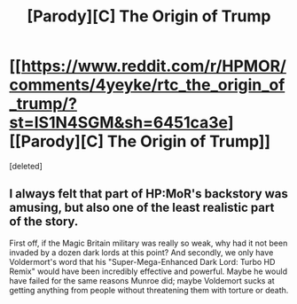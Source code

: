 #+TITLE: [Parody][C] The Origin of Trump

* [[https://www.reddit.com/r/HPMOR/comments/4yeyke/rtc_the_origin_of_trump/?st=IS1N4SGM&sh=6451ca3e][[Parody][C] The Origin of Trump]]
:PROPERTIES:
:Score: 0
:DateUnix: 1471604234.0
:DateShort: 2016-Aug-19
:END:
[deleted]


** I always felt that part of HP:MoR's backstory was amusing, but also one of the least realistic part of the story.

First off, if the Magic Britain military was really so weak, why had it not been invaded by a dozen dark lords at this point? And secondly, we only have Voldermort's word that his "Super-Mega-Enhanced Dark Lord: Turbo HD Remix" would have been incredibly effective and powerful. Maybe he would have failed for the same reasons Munroe did; maybe Voldemort sucks at getting anything from people without threatening them with torture or death.
:PROPERTIES:
:Author: CouteauBleu
:Score: 6
:DateUnix: 1471605651.0
:DateShort: 2016-Aug-19
:END:

